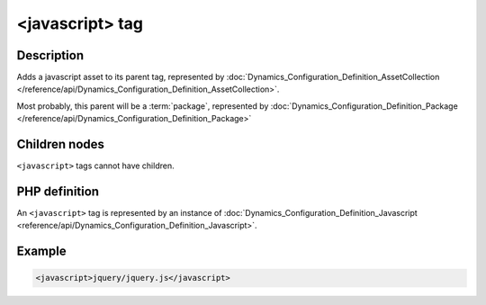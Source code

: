 <javascript> tag
================

Description
:::::::::::

Adds a javascript asset to its parent tag, represented by
:doc:`Dynamics_Configuration_Definition_AssetCollection
</reference/api/Dynamics_Configuration_Definition_AssetCollection>`.

Most probably, this parent will be a :term:`package`, represented by
:doc:`Dynamics_Configuration_Definition_Package
</reference/api/Dynamics_Configuration_Definition_Package>`

Children nodes
::::::::::::::

``<javascript>`` tags cannot have children. 

PHP definition
::::::::::::::

An ``<javascript>`` tag is represented by an instance of
:doc:`Dynamics_Configuration_Definition_Javascript
<reference/api/Dynamics_Configuration_Definition_Javascript>`.

Example
:::::::

.. code-block:: xml

    <javascript>jquery/jquery.js</javascript>

.. seealso:: The :doc:`stylesheet` is very similar to this one.

